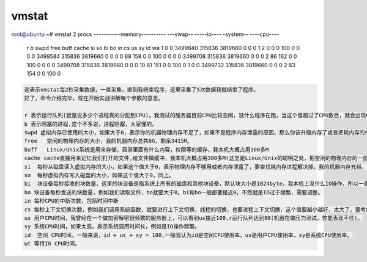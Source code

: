 vmstat
#####################


.. code-block:: bash

root@ubuntu:~# vmstat 2
procs -----------memory---------- ---swap-- -----io---- -system-- ----cpu----
 r  b   swpd   free   buff  cache   si   so    bi    bo   in   cs us sy id wa
 1  0      0 3499840 315836 3819660    0    0     0     1    2    0  0  0 100  0
 0  0      0 3499584 315836 3819660    0    0     0     0   88  158  0  0 100  0
 0  0      0 3499708 315836 3819660    0    0     0     2   86  162  0  0 100  0
 0  0      0 3499708 315836 3819660    0    0     0    10   81  151  0  0 100  0
 1  0      0 3499732 315836 3819660    0    0     0     2   83  154  0  0 100  0

.. code-block:: text

    这表示vmstat每2秒采集数据，一直采集，直到我结束程序，这里采集了5次数据我就结束了程序。
    好了，命令介绍完毕，现在开始实战讲解每个参数的意思。

    r 表示运行队列(就是说多少个进程真的分配到CPU)，我测试的服务器目前CPU比较空闲，没什么程序在跑，当这个值超过了CPU数目，就会出现CPU瓶颈了。这个也和top的负载有关系，一般负载超过了3就比较高，超过了5就高，超过了10就不正常了，服务器的状态很危险。top的负载类似每秒的运行队列。如果运行队列过大，表示你的CPU很繁忙，一般会造成CPU使用率很高。
    b 表示阻塞的进程,这个不多说，进程阻塞，大家懂的。
    swpd 虚拟内存已使用的大小，如果大于0，表示你的机器物理内存不足了，如果不是程序内存泄露的原因，那么你该升级内存了或者把耗内存的任务迁移到其他机器。
    free   空闲的物理内存的大小，我的机器内存总共8G，剩余3415M。
    buff   Linux/Unix系统是用来存储，目录里面有什么内容，权限等的缓存，我本机大概占用300多M
    cache cache直接用来记忆我们打开的文件,给文件做缓冲，我本机大概占用300多M(这里是Linux/Unix的聪明之处，把空闲的物理内存的一部分拿来做文件和目录的缓存，是为了提高 程序执行的性能，当程序使用内存时，buffer/cached会很快地被使用。)
    si  每秒从磁盘读入虚拟内存的大小，如果这个值大于0，表示物理内存不够用或者内存泄露了，要查找耗内存进程解决掉。我的机器内存充裕，一切正常。
    so  每秒虚拟内存写入磁盘的大小，如果这个值大于0，同上。
    bi  块设备每秒接收的块数量，这里的块设备是指系统上所有的磁盘和其他块设备，默认块大小是1024byte，我本机上没什么IO操作，所以一直是0，但是我曾在处理拷贝大量数据(2-3T)的机器上看过可以达到140000/s，磁盘写入速度差不多140M每秒
    bo 块设备每秒发送的块数量，例如我们读取文件，bo就要大于0。bi和bo一般都要接近0，不然就是IO过于频繁，需要调整。
    in 每秒CPU的中断次数，包括时间中断
    cs 每秒上下文切换次数，例如我们调用系统函数，就要进行上下文切换，线程的切换，也要进程上下文切换，这个值要越小越好，太大了，要考虑调低线程或者进程的数目,例如在apache和nginx这种web服务器中，我们一般做性能测试时会进行几千并发甚至几万并发的测试，选择web服务器的进程可以由进程或者线程的峰值一直下调，压测，直到cs到一个比较小的值，这个进程和线程数就是比较合适的值了。系统调用也是，每次调用系统函数，我们的代码就会进入内核空间，导致上下文切换，这个是很耗资源，也要尽量避免频繁调用系统函数。上下文切换次数过多表示你的CPU大部分浪费在上下文切换，导致CPU干正经事的时间少了，CPU没有充分利用，是不可取的。
    us 用户CPU时间，我曾经在一个做加密解密很频繁的服务器上，可以看到us接近100,r运行队列达到80(机器在做压力测试，性能表现不佳)。
    sy 系统CPU时间，如果太高，表示系统调用时间长，例如是IO操作频繁。
    id  空闲 CPU时间，一般来说，id + us + sy = 100,一般我认为id是空闲CPU使用率，us是用户CPU使用率，sy是系统CPU使用率。
    wt 等待IO CPU时间。


